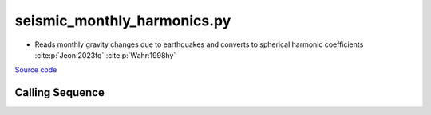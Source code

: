 ============================
seismic_monthly_harmonics.py
============================

- Reads monthly gravity changes due to earthquakes and converts to spherical harmonic coefficients :cite:p:`Jeon:2023fq` :cite:p:`Wahr:1998hy`

`Source code`__

.. __: https://github.com/tsutterley/model-harmonics/blob/main/seismic/seismic_monthly_harmonics.py

Calling Sequence
################

.. argparse::
    :filename: seismic_monthly_harmonics.py
    :func: arguments
    :prog: seismic_monthly_harmonics.py
    :nodescription:
    :nodefault:

    --love -n : @after
        * ``0``: Han and Wahr (1995) values from PREM :cite:p:`Han:1995go`
        * ``1``: Gegout (2005) values from PREM :cite:p:`Gegout:2010gc`
        * ``2``: Wang et al. (2012) values from PREM :cite:p:`Wang:2012gc`
        * ``3``: Wang et al. (2012) values from PREM with hard sediment :cite:p:`Wang:2012gc`
        * ``4``: Wang et al. (2012) values from PREM with soft sediment :cite:p:`Wang:2012gc`

    --reference : @after
        * ``'CF'``: Center of Surface Figure
        * ``'CM'``: Center of Mass of Earth System
        * ``'CE'``: Center of Mass of Solid Earth
